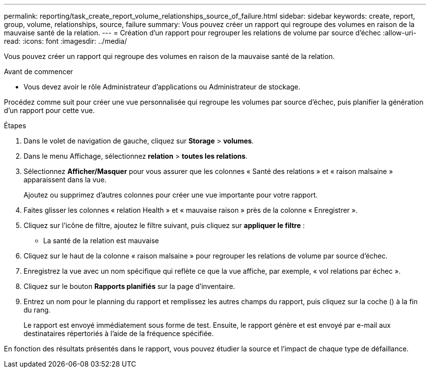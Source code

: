 ---
permalink: reporting/task_create_report_volume_relationships_source_of_failure.html 
sidebar: sidebar 
keywords: create, report, group, volume, relationships, source, failure 
summary: Vous pouvez créer un rapport qui regroupe des volumes en raison de la mauvaise santé de la relation. 
---
= Création d'un rapport pour regrouper les relations de volume par source d'échec
:allow-uri-read: 
:icons: font
:imagesdir: ../media/


[role="lead"]
Vous pouvez créer un rapport qui regroupe des volumes en raison de la mauvaise santé de la relation.

.Avant de commencer
* Vous devez avoir le rôle Administrateur d'applications ou Administrateur de stockage.


Procédez comme suit pour créer une vue personnalisée qui regroupe les volumes par source d'échec, puis planifier la génération d'un rapport pour cette vue.

.Étapes
. Dans le volet de navigation de gauche, cliquez sur *Storage* > *volumes*.
. Dans le menu Affichage, sélectionnez *relation* > *toutes les relations*.
. Sélectionnez *Afficher/Masquer* pour vous assurer que les colonnes « Santé des relations » et « raison malsaine » apparaissent dans la vue.
+
Ajoutez ou supprimez d'autres colonnes pour créer une vue importante pour votre rapport.

. Faites glisser les colonnes « relation Health » et « mauvaise raison » près de la colonne « Enregistrer ».
. Cliquez sur l'icône de filtre, ajoutez le filtre suivant, puis cliquez sur *appliquer le filtre* :
+
** La santé de la relation est mauvaise


. Cliquez sur le haut de la colonne « raison malsaine » pour regrouper les relations de volume par source d'échec.
. Enregistrez la vue avec un nom spécifique qui reflète ce que la vue affiche, par exemple, « vol relations par échec ».
. Cliquez sur le bouton *Rapports planifiés* sur la page d'inventaire.
. Entrez un nom pour le planning du rapport et remplissez les autres champs du rapport, puis cliquez sur la coche (image:../media/blue_check.gif[""]) à la fin du rang.
+
Le rapport est envoyé immédiatement sous forme de test. Ensuite, le rapport génère et est envoyé par e-mail aux destinataires répertoriés à l'aide de la fréquence spécifiée.



En fonction des résultats présentés dans le rapport, vous pouvez étudier la source et l'impact de chaque type de défaillance.
